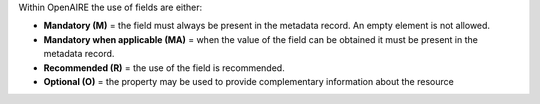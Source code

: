Within OpenAIRE the use of fields are either:

* **Mandatory (M)** = the field must always be present in the metadata record. An empty element is not allowed.
* **Mandatory when applicable (MA)** = when the value of the field can be obtained it must be present in the metadata record.
* **Recommended (R)** = the use of the field is recommended.
* **Optional (O)** = the property may be used to provide complementary information about the resource
